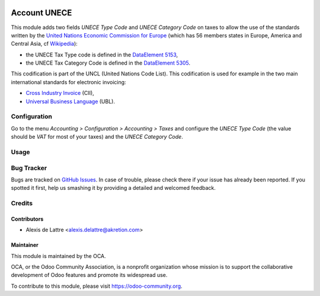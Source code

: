 .. image:: https://img.shields.io/badge/licence-AGPL--3-blue.svg
   :target: http://www.gnu.org/licenses/agpl-3.0-standalone.html
   :alt: License: AGPL-3

=============
Account UNECE
=============

This module adds two fields *UNECE Type Code* and *UNECE Category Code* on taxes to allow the use of the standards written by the `United Nations Economic Commission for Europe <http://www.unece.org>`_ (which has 56 members states in Europe, America and Central Asia, cf `Wikipedia <https://en.wikipedia.org/wiki/United_Nations_Economic_Commission_for_Europe>`_):

* the UNECE Tax Type code is defined in the `DataElement 5153 <http://www.unece.org/trade/untdid/d97b/uncl/uncl5153.htm>`_,
* the UNECE Tax Category Code is defined in the `DataElement 5305 <http://www.unece.org/trade/untdid/d97a/uncl/uncl5305.htm>`_.

This codification is part of the UNCL (United Nations Code List). This codification is used for example in the two main international standards for electronic invoicing:

* `Cross Industry Invoice <http://tfig.unece.org/contents/cross-industry-invoice-cii.htm>`_ (CII),
* `Universal Business Language <http://ubl.xml.org/>`_ (UBL).

Configuration
=============

Go to the menu *Accounting > Configuration > Accounting > Taxes* and configure the *UNECE Type Code* (the value should be *VAT* for most of your taxes) and the *UNECE Category Code*.

Usage
=====

.. image:: https://odoo-community.org/website/image/ir.attachment/5784_f2813bd/datas
   :alt: Try me on Runbot
   :target: https://runbot.odoo-community.org/runbot/101/10.0

Bug Tracker
===========

Bugs are tracked on `GitHub Issues
<https://github.com/OCA/community-data-files/issues>`_. In case of trouble, please
check there if your issue has already been reported. If you spotted it first,
help us smashing it by providing a detailed and welcomed feedback.

Credits
=======

Contributors
------------

* Alexis de Lattre <alexis.delattre@akretion.com>

Maintainer
----------

.. image:: https://odoo-community.org/logo.png
   :alt: Odoo Community Association
   :target: https://odoo-community.org

This module is maintained by the OCA.

OCA, or the Odoo Community Association, is a nonprofit organization whose
mission is to support the collaborative development of Odoo features and
promote its widespread use.

To contribute to this module, please visit https://odoo-community.org.
